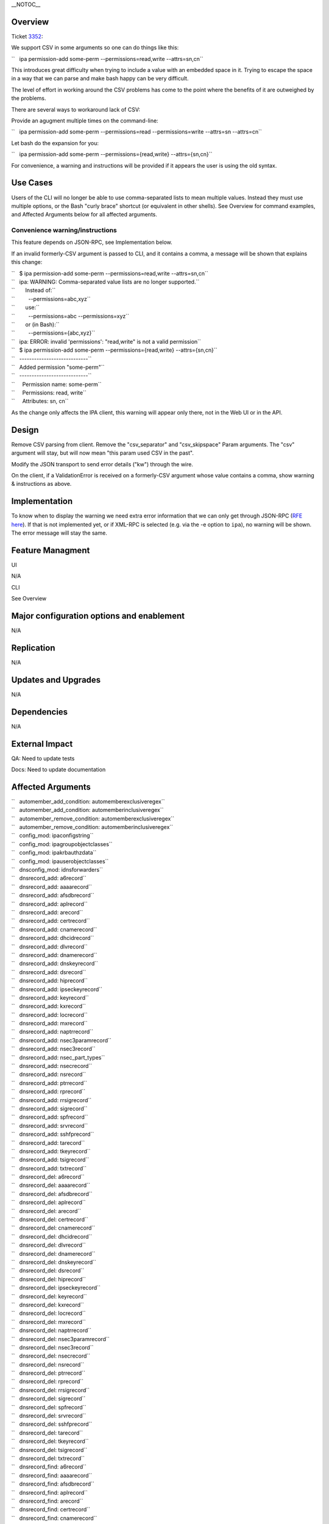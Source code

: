 \__NOTOC_\_

Overview
========

Ticket `3352 <https://fedorahosted.org/freeipa/ticket/3352>`__:

We support CSV in some arguments so one can do things like this:

``   ipa permission-add some-perm --permissions=read,write --attrs=sn,cn``

This introduces great difficulty when trying to include a value with an
embedded space in it. Trying to escape the space in a way that we can
parse and make bash happy can be very difficult.

The level of effort in working around the CSV problems has come to the
point where the benefits of it are outweighed by the problems.

There are several ways to workaround lack of CSV:

Provide an agugment multiple times on the command-line:

``   ipa permission-add some-perm --permissions=read --permissions=write --attrs=sn --attrs=cn``

Let bash do the expansion for you:

``   ipa permission-add some-perm --permissions={read,write} --attrs={sn,cn}``

For convenience, a warning and instructions will be provided if it
appears the user is using the old syntax.



Use Cases
=========

Users of the CLI will no longer be able to use comma-separated lists to
mean multiple values. Instead they must use multiple options, or the
Bash "curly brace" shortcut (or equivalent in other shells). See
Overview for command examples, and Affected Arguments below for all
affected arguments.



Convenience warning/instructions
--------------------------------

This feature depends on JSON-RPC, see Implementation below.

If an invalid formerly-CSV argument is passed to CLI, and it contains a
comma, a message will be shown that explains this change:

| ``   $ ipa permission-add some-perm --permissions=read,write --attrs=sn,cn``
| ``   ipa: WARNING: Comma-separated value lists are no longer supported.``
| ``       Instead of:``
| ``         --permissions=abc,xyz``
| ``       use:``
| ``         --permissions=abc --permissions=xyz``
| ``       or (in Bash):``
| ``         --permissions={abc,xyz}``
| ``   ipa: ERROR: invalid 'permissions': "read,write" is not a valid permission``

| ``   $ ipa permission-add some-perm --permissions={read,write} --attrs={sn,cn}``
| ``   ----------------------------``
| ``   Added permission "some-perm"``
| ``   ----------------------------``
| ``     Permission name: some-perm``
| ``     Permissions: read, write``
| ``     Attributes: sn, cn``

As the change only affects the IPA client, this warning will appear only
there, not in the Web UI or in the API.

Design
======

Remove CSV parsing from client. Remove the "csv_separator" and
"csv_skipspace" Param arguments. The "csv" argument will stay, but will
now mean "this param used CSV in the past".

Modify the JSON transport to send error details ("kw") through the wire.

On the client, if a ValidationError is received on a formerly-CSV
argument whose value contains a comma, show warning & instructions as
above.

Implementation
==============

To know when to display the warning we need extra error information that
we can only get through JSON-RPC (`RFE here <V3/JSON-RPC>`__). If that
is not implemented yet, or if XML-RPC is selected (e.g. via the -e
option to ``ipa``), no warning will be shown. The error message will
stay the same.



Feature Managment
=================

UI

N/A

CLI

See Overview



Major configuration options and enablement
==========================================

N/A

Replication
===========

N/A



Updates and Upgrades
====================

N/A

Dependencies
============

N/A



External Impact
===============

QA: Need to update tests

Docs: Need to update documentation



Affected Arguments
==================

| ``   automember_add_condition: automemberexclusiveregex``
| ``   automember_add_condition: automemberinclusiveregex``
| ``   automember_remove_condition: automemberexclusiveregex``
| ``   automember_remove_condition: automemberinclusiveregex``
| ``   config_mod: ipaconfigstring``
| ``   config_mod: ipagroupobjectclasses``
| ``   config_mod: ipakrbauthzdata``
| ``   config_mod: ipauserobjectclasses``
| ``   dnsconfig_mod: idnsforwarders``
| ``   dnsrecord_add: a6record``
| ``   dnsrecord_add: aaaarecord``
| ``   dnsrecord_add: afsdbrecord``
| ``   dnsrecord_add: aplrecord``
| ``   dnsrecord_add: arecord``
| ``   dnsrecord_add: certrecord``
| ``   dnsrecord_add: cnamerecord``
| ``   dnsrecord_add: dhcidrecord``
| ``   dnsrecord_add: dlvrecord``
| ``   dnsrecord_add: dnamerecord``
| ``   dnsrecord_add: dnskeyrecord``
| ``   dnsrecord_add: dsrecord``
| ``   dnsrecord_add: hiprecord``
| ``   dnsrecord_add: ipseckeyrecord``
| ``   dnsrecord_add: keyrecord``
| ``   dnsrecord_add: kxrecord``
| ``   dnsrecord_add: locrecord``
| ``   dnsrecord_add: mxrecord``
| ``   dnsrecord_add: naptrrecord``
| ``   dnsrecord_add: nsec3paramrecord``
| ``   dnsrecord_add: nsec3record``
| ``   dnsrecord_add: nsec_part_types``
| ``   dnsrecord_add: nsecrecord``
| ``   dnsrecord_add: nsrecord``
| ``   dnsrecord_add: ptrrecord``
| ``   dnsrecord_add: rprecord``
| ``   dnsrecord_add: rrsigrecord``
| ``   dnsrecord_add: sigrecord``
| ``   dnsrecord_add: spfrecord``
| ``   dnsrecord_add: srvrecord``
| ``   dnsrecord_add: sshfprecord``
| ``   dnsrecord_add: tarecord``
| ``   dnsrecord_add: tkeyrecord``
| ``   dnsrecord_add: tsigrecord``
| ``   dnsrecord_add: txtrecord``
| ``   dnsrecord_del: a6record``
| ``   dnsrecord_del: aaaarecord``
| ``   dnsrecord_del: afsdbrecord``
| ``   dnsrecord_del: aplrecord``
| ``   dnsrecord_del: arecord``
| ``   dnsrecord_del: certrecord``
| ``   dnsrecord_del: cnamerecord``
| ``   dnsrecord_del: dhcidrecord``
| ``   dnsrecord_del: dlvrecord``
| ``   dnsrecord_del: dnamerecord``
| ``   dnsrecord_del: dnskeyrecord``
| ``   dnsrecord_del: dsrecord``
| ``   dnsrecord_del: hiprecord``
| ``   dnsrecord_del: ipseckeyrecord``
| ``   dnsrecord_del: keyrecord``
| ``   dnsrecord_del: kxrecord``
| ``   dnsrecord_del: locrecord``
| ``   dnsrecord_del: mxrecord``
| ``   dnsrecord_del: naptrrecord``
| ``   dnsrecord_del: nsec3paramrecord``
| ``   dnsrecord_del: nsec3record``
| ``   dnsrecord_del: nsecrecord``
| ``   dnsrecord_del: nsrecord``
| ``   dnsrecord_del: ptrrecord``
| ``   dnsrecord_del: rprecord``
| ``   dnsrecord_del: rrsigrecord``
| ``   dnsrecord_del: sigrecord``
| ``   dnsrecord_del: spfrecord``
| ``   dnsrecord_del: srvrecord``
| ``   dnsrecord_del: sshfprecord``
| ``   dnsrecord_del: tarecord``
| ``   dnsrecord_del: tkeyrecord``
| ``   dnsrecord_del: tsigrecord``
| ``   dnsrecord_del: txtrecord``
| ``   dnsrecord_find: a6record``
| ``   dnsrecord_find: aaaarecord``
| ``   dnsrecord_find: afsdbrecord``
| ``   dnsrecord_find: aplrecord``
| ``   dnsrecord_find: arecord``
| ``   dnsrecord_find: certrecord``
| ``   dnsrecord_find: cnamerecord``
| ``   dnsrecord_find: dhcidrecord``
| ``   dnsrecord_find: dlvrecord``
| ``   dnsrecord_find: dnamerecord``
| ``   dnsrecord_find: dnskeyrecord``
| ``   dnsrecord_find: dsrecord``
| ``   dnsrecord_find: hiprecord``
| ``   dnsrecord_find: ipseckeyrecord``
| ``   dnsrecord_find: keyrecord``
| ``   dnsrecord_find: kxrecord``
| ``   dnsrecord_find: locrecord``
| ``   dnsrecord_find: mxrecord``
| ``   dnsrecord_find: naptrrecord``
| ``   dnsrecord_find: nsec3paramrecord``
| ``   dnsrecord_find: nsec3record``
| ``   dnsrecord_find: nsecrecord``
| ``   dnsrecord_find: nsrecord``
| ``   dnsrecord_find: ptrrecord``
| ``   dnsrecord_find: rprecord``
| ``   dnsrecord_find: rrsigrecord``
| ``   dnsrecord_find: sigrecord``
| ``   dnsrecord_find: spfrecord``
| ``   dnsrecord_find: srvrecord``
| ``   dnsrecord_find: sshfprecord``
| ``   dnsrecord_find: tarecord``
| ``   dnsrecord_find: tkeyrecord``
| ``   dnsrecord_find: tsigrecord``
| ``   dnsrecord_find: txtrecord``
| ``   dnsrecord_mod: a6record``
| ``   dnsrecord_mod: aaaarecord``
| ``   dnsrecord_mod: afsdbrecord``
| ``   dnsrecord_mod: aplrecord``
| ``   dnsrecord_mod: arecord``
| ``   dnsrecord_mod: certrecord``
| ``   dnsrecord_mod: cnamerecord``
| ``   dnsrecord_mod: dhcidrecord``
| ``   dnsrecord_mod: dlvrecord``
| ``   dnsrecord_mod: dnamerecord``
| ``   dnsrecord_mod: dnskeyrecord``
| ``   dnsrecord_mod: dsrecord``
| ``   dnsrecord_mod: hiprecord``
| ``   dnsrecord_mod: ipseckeyrecord``
| ``   dnsrecord_mod: keyrecord``
| ``   dnsrecord_mod: kxrecord``
| ``   dnsrecord_mod: locrecord``
| ``   dnsrecord_mod: mxrecord``
| ``   dnsrecord_mod: naptrrecord``
| ``   dnsrecord_mod: nsec3paramrecord``
| ``   dnsrecord_mod: nsec3record``
| ``   dnsrecord_mod: nsec_part_types``
| ``   dnsrecord_mod: nsecrecord``
| ``   dnsrecord_mod: nsrecord``
| ``   dnsrecord_mod: ptrrecord``
| ``   dnsrecord_mod: rprecord``
| ``   dnsrecord_mod: rrsigrecord``
| ``   dnsrecord_mod: sigrecord``
| ``   dnsrecord_mod: spfrecord``
| ``   dnsrecord_mod: srvrecord``
| ``   dnsrecord_mod: sshfprecord``
| ``   dnsrecord_mod: tarecord``
| ``   dnsrecord_mod: tkeyrecord``
| ``   dnsrecord_mod: tsigrecord``
| ``   dnsrecord_mod: txtrecord``
| ``   dnszone_add: idnsforwarders``
| ``   dnszone_find: idnsforwarders``
| ``   dnszone_mod: idnsforwarders``
| ``   group_add_member: group``
| ``   group_add_member: ipaexternalmember``
| ``   group_add_member: user``
| ``   group_find: group``
| ``   group_find: in_group``
| ``   group_find: in_hbacrule``
| ``   group_find: in_netgroup``
| ``   group_find: in_role``
| ``   group_find: in_sudorule``
| ``   group_find: no_group``
| ``   group_find: no_user``
| ``   group_find: not_in_group``
| ``   group_find: not_in_hbacrule``
| ``   group_find: not_in_netgroup``
| ``   group_find: not_in_role``
| ``   group_find: not_in_sudorule``
| ``   group_find: user``
| ``   group_remove_member: group``
| ``   group_remove_member: ipaexternalmember``
| ``   group_remove_member: user``
| ``   hbacrule_add_host: host``
| ``   hbacrule_add_host: hostgroup``
| ``   hbacrule_add_service: hbacsvc``
| ``   hbacrule_add_service: hbacsvcgroup``
| ``   hbacrule_add_sourcehost: host``
| ``   hbacrule_add_sourcehost: hostgroup``
| ``   hbacrule_add_user: group``
| ``   hbacrule_add_user: user``
| ``   hbacrule_remove_host: host``
| ``   hbacrule_remove_host: hostgroup``
| ``   hbacrule_remove_service: hbacsvc``
| ``   hbacrule_remove_service: hbacsvcgroup``
| ``   hbacrule_remove_sourcehost: host``
| ``   hbacrule_remove_sourcehost: hostgroup``
| ``   hbacrule_remove_user: group``
| ``   hbacrule_remove_user: user``
| ``   hbacsvcgroup_add_member: hbacsvc``
| ``   hbacsvcgroup_remove_member: hbacsvc``
| ``   hbactest: rules``
| ``   host_add: ipasshpubkey``
| ``   host_add: macaddress``
| ``   host_add_managedby: host``
| ``   host_find: enroll_by_user``
| ``   host_find: in_hbacrule``
| ``   host_find: in_hostgroup``
| ``   host_find: in_netgroup``
| ``   host_find: in_role``
| ``   host_find: in_sudorule``
| ``   host_find: macaddress``
| ``   host_find: man_by_host``
| ``   host_find: man_host``
| ``   host_find: not_enroll_by_user``
| ``   host_find: not_in_hbacrule``
| ``   host_find: not_in_hostgroup``
| ``   host_find: not_in_netgroup``
| ``   host_find: not_in_role``
| ``   host_find: not_in_sudorule``
| ``   host_find: not_man_by_host``
| ``   host_find: not_man_host``
| ``   host_mod: ipasshpubkey``
| ``   host_mod: macaddress``
| ``   host_remove_managedby: host``
| ``   hostgroup_add_member: host``
| ``   hostgroup_add_member: hostgroup``
| ``   hostgroup_find: host``
| ``   hostgroup_find: hostgroup``
| ``   hostgroup_find: in_hbacrule``
| ``   hostgroup_find: in_hostgroup``
| ``   hostgroup_find: in_netgroup``
| ``   hostgroup_find: in_sudorule``
| ``   hostgroup_find: no_host``
| ``   hostgroup_find: no_hostgroup``
| ``   hostgroup_find: not_in_hbacrule``
| ``   hostgroup_find: not_in_hostgroup``
| ``   hostgroup_find: not_in_netgroup``
| ``   hostgroup_find: not_in_sudorule``
| ``   hostgroup_remove_member: host``
| ``   hostgroup_remove_member: hostgroup``
| ``   migrate_ds: exclude_groups``
| ``   migrate_ds: exclude_users``
| ``   migrate_ds: groupignoreattribute``
| ``   migrate_ds: groupignoreobjectclass``
| ``   migrate_ds: groupobjectclass``
| ``   migrate_ds: userignoreattribute``
| ``   migrate_ds: userignoreobjectclass``
| ``   migrate_ds: userobjectclass``
| ``   netgroup_add_member: group``
| ``   netgroup_add_member: host``
| ``   netgroup_add_member: hostgroup``
| ``   netgroup_add_member: netgroup``
| ``   netgroup_add_member: user``
| ``   netgroup_find: group``
| ``   netgroup_find: host``
| ``   netgroup_find: hostgroup``
| ``   netgroup_find: in_netgroup``
| ``   netgroup_find: netgroup``
| ``   netgroup_find: no_group``
| ``   netgroup_find: no_host``
| ``   netgroup_find: no_hostgroup``
| ``   netgroup_find: no_netgroup``
| ``   netgroup_find: no_user``
| ``   netgroup_find: not_in_netgroup``
| ``   netgroup_find: user``
| ``   netgroup_remove_member: group``
| ``   netgroup_remove_member: host``
| ``   netgroup_remove_member: hostgroup``
| ``   netgroup_remove_member: netgroup``
| ``   netgroup_remove_member: user``
| ``   permission_add: attrs``
| ``   permission_add: permissions``
| ``   permission_add_member: privilege``
| ``   permission_find: attrs``
| ``   permission_find: permissions``
| ``   permission_mod: attrs``
| ``   permission_mod: permissions``
| ``   permission_remove_member: privilege``
| ``   privilege_add_member: role``
| ``   privilege_add_permission: permission``
| ``   privilege_remove_member: role``
| ``   privilege_remove_permission: permission``
| ``   role_add_member: group``
| ``   role_add_member: host``
| ``   role_add_member: hostgroup``
| ``   role_add_member: user``
| ``   role_add_privilege: privilege``
| ``   role_remove_member: group``
| ``   role_remove_member: host``
| ``   role_remove_member: hostgroup``
| ``   role_remove_member: user``
| ``   role_remove_privilege: privilege``
| ``   selinuxusermap_add_host: host``
| ``   selinuxusermap_add_host: hostgroup``
| ``   selinuxusermap_add_user: group``
| ``   selinuxusermap_add_user: user``
| ``   selinuxusermap_remove_host: host``
| ``   selinuxusermap_remove_host: hostgroup``
| ``   selinuxusermap_remove_user: group``
| ``   selinuxusermap_remove_user: user``
| ``   service_add_host: host``
| ``   service_find: man_by_host``
| ``   service_find: not_man_by_host``
| ``   service_remove_host: host``
| ``   sudocmdgroup_add_member: sudocmd``
| ``   sudocmdgroup_remove_member: sudocmd``
| ``   sudorule_add_allow_command: sudocmd``
| ``   sudorule_add_allow_command: sudocmdgroup``
| ``   sudorule_add_deny_command: sudocmd``
| ``   sudorule_add_deny_command: sudocmdgroup``
| ``   sudorule_add_host: host``
| ``   sudorule_add_host: hostgroup``
| ``   sudorule_add_runasgroup: group``
| ``   sudorule_add_runasuser: group``
| ``   sudorule_add_runasuser: user``
| ``   sudorule_add_user: group``
| ``   sudorule_add_user: user``
| ``   sudorule_remove_allow_command: sudocmd``
| ``   sudorule_remove_allow_command: sudocmdgroup``
| ``   sudorule_remove_deny_command: sudocmd``
| ``   sudorule_remove_deny_command: sudocmdgroup``
| ``   sudorule_remove_host: host``
| ``   sudorule_remove_host: hostgroup``
| ``   sudorule_remove_runasgroup: group``
| ``   sudorule_remove_runasuser: group``
| ``   sudorule_remove_runasuser: user``
| ``   sudorule_remove_user: group``
| ``   sudorule_remove_user: user``
| ``   trust_find: ipantsidblacklistincoming``
| ``   trust_find: ipantsidblacklistoutgoing``
| ``   trust_mod: ipantsidblacklistincoming``
| ``   trust_mod: ipantsidblacklistoutgoing``
| ``   user_add: ipasshpubkey``
| ``   user_find: in_group``
| ``   user_find: in_hbacrule``
| ``   user_find: in_netgroup``
| ``   user_find: in_role``
| ``   user_find: in_sudorule``
| ``   user_find: not_in_group``
| ``   user_find: not_in_hbacrule``
| ``   user_find: not_in_netgroup``
| ``   user_find: not_in_role``
| ``   user_find: not_in_sudorule``
| ``   user_mod: ipasshpubkey``



RFE author
==========

`Pviktorin <User:Pviktorin>`__; ticket/overview by
`Rcritten <User:Rcritten>`__
